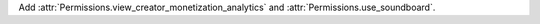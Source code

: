Add :attr:`Permissions.view_creator_monetization_analytics` and :attr:`Permissions.use_soundboard`.
